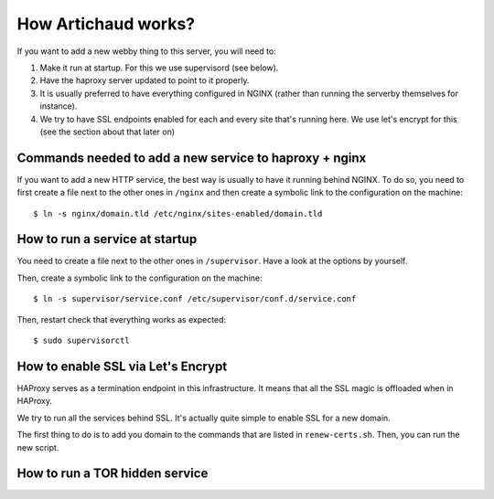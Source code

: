 How Artichaud works?
####################

If you want to add a new webby thing to this server, you will need to:

1. Make it run at startup. For this we use supervisord (see below).
2. Have the haproxy server updated to point to it properly.
3. It is usually preferred to have everything configured in NGINX (rather than
   running the serverby themselves for instance).
4. We try to have SSL endpoints enabled for each and every site that's running
   here. We use let's encrypt for this (see the section about that later on)

Commands needed to add a new service to haproxy + nginx
=======================================================

If you want to add a new HTTP service, the best way is usually to have it
running behind NGINX. To do so, you need to first create a file next to the
other ones in ``/nginx`` and then create a symbolic link to the configuration
on the machine::

    $ ln -s nginx/domain.tld /etc/nginx/sites-enabled/domain.tld

How to run a service at startup
===============================

You need to create a file next to the other ones in ``/supervisor``. Have a
look at the options by yourself.

Then, create a symbolic link to the configuration on the machine::

    $ ln -s supervisor/service.conf /etc/supervisor/conf.d/service.conf

Then, restart check that everything works as expected::
  
    $ sudo supervisorctl

How to enable SSL via Let's Encrypt
===================================

HAProxy serves as a termination endpoint in this infrastructure. It means that
all the SSL magic is offloaded when in HAProxy.

We try to run all the services behind SSL. It's actually quite simple to enable
SSL for a new domain.

The first thing to do is to add you domain to the commands that are listed in
``renew-certs.sh``. Then, you can run the new script.

How to run a TOR hidden service
===============================


